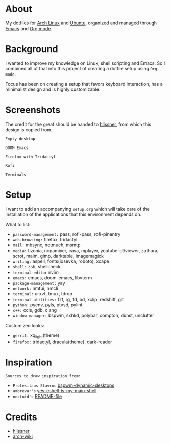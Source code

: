 * About

My dotfiles for [[https://www.archlinux.org/][Arch Linux]] and [[https://ubuntu.com/][Ubuntu]], organized and managed through [[https://www.gnu.org/software/emacs/][Emacs]] and
[[https://orgmode.org/][Org mode]].

* Background

I wanted to improve my knowledge on Linux, shell scripting and Emacs. So I
combined all of that into this project of creating a dotfile setup using
~Org-mode~.

Focus has been on creating a setup that favors keyboard interaction, has a
minimalist design and is highly customizable.

* Screenshots

The credit for the great should be handed to [[https://github.com/hlissner/dotfiles][hlissner]], from which this design is
copied from.

[[./screenshots/empty_desktop.png]]
~Empty desktop~

[[./screenshots/doom_emacs.png]]
~DOOM Emacs~

[[./screenshots/firefox.png]]
~Firefox with Tridactyl~

[[./screenshots/rofi.png]]
~Rofi~

[[./screenshots/terminals.png]]
~Terminals~

* Setup

I want to add an accompanying ~setup.org~ which will take care of the
installation of the applications that this environment depends on.

What to list:
- ~password-management:~ pass, rofi-pass, rofi-pinentry
- ~web-browsing:~ firefox, tridactyl
- ~mail:~ mbsync, notmuch, msmtp
- ~media:~ tizonia, ncpamixer, cava, mplayer, youtube-dl/viewer, zathura, scrot,
  maim, gimp, darktable, imagemagick
- ~writing:~ aspell, fonts(iosevka, roboto), xcape
- ~shell:~ zsh, shellcheck
- ~terminal-editor~ nvim
- ~emacs:~ emacs, doom-emacs, libvterm
- ~package-management:~ yay
- ~network:~ nmtui, nmcli
- ~terminal:~ urxvt, tmux, tdrop
- ~terminal-utilities:~ fzf, rg, fd, bd, xclip, redshift, git
- ~python:~ pyenv, pyls, ptvsd, pylint
- ~c++:~ ccls, gdb, clang
- ~window-manager:~ bspwm, sxhkd, polybar, compton, dunst, unclutter

Customized looks:
- ~gerrit:~ xq_light(theme)
- ~firefox:~ tridactyl, dracula(theme), dark-reader

* Inspiration

~Sources to draw inspiration from:~

- ~Protesilaos Stavrou~ [[https://protesilaos.com/codelog/2019-06-17-bspwm-dynamic-desktops/][bspwm-dynamic-desktops]]
- ~ambrevar's~ [[https://old.reddit.com/r/emacs/comments/6y3q4k/yes_eshell_is_my_main_shell/][yes-eshell-is-my-main-shell]]
- ~noctuid's~ [[https://github.com/noctuid/dotfiles/blob/master/README.org][README-file]]
 
* Credits

- [[https://github.com/hlissner][hlissner]]
- [[https://wiki.archlinux.org/][arch-wiki]]
